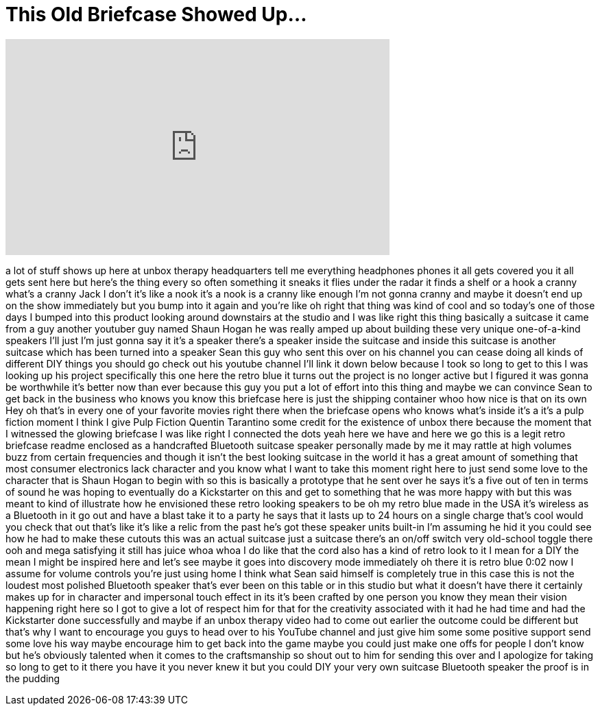 = This Old Briefcase Showed Up...
:published_at: 2017-07-06
:hp-alt-title: This Old Briefcase Showed Up...
:hp-image: https://i.ytimg.com/vi/mPB8bF928-c/maxresdefault.jpg


++++
<iframe width="560" height="315" src="https://www.youtube.com/embed/mPB8bF928-c?rel=0" frameborder="0" allow="autoplay; encrypted-media" allowfullscreen></iframe>
++++

a lot of stuff shows up here at unbox
therapy headquarters
tell me everything headphones phones it
all gets covered you it all gets sent
here but here's the thing every so often
something it sneaks it flies under the
radar it finds a shelf or a hook a
cranny
what's a cranny Jack I don't it's like a
nook
it's a nook is a cranny like enough I'm
not gonna cranny and maybe it doesn't
end up on the show immediately but you
bump into it again and you're like oh
right that thing was kind of cool and so
today's one of those days I bumped into
this product looking around downstairs
at the studio and I was like right this
thing basically a suitcase it came from
a guy another youtuber guy named Shaun
Hogan he was really amped up about
building these very unique one-of-a-kind
speakers I'll just I'm just gonna say it
it's a speaker there's a speaker inside
the suitcase and inside this suitcase is
another suitcase which has been turned
into a speaker Sean this guy who sent
this over on his channel you can cease
doing all kinds of different DIY things
you should go check out his youtube
channel I'll link it down below because
I took so long to get to this I was
looking up his project specifically this
one here the retro blue it turns out the
project is no longer active but I
figured it was gonna be worthwhile it's
better now than ever because this guy
you put a lot of effort into this thing
and maybe we can convince Sean to get
back in the business who knows you know
this briefcase here is just the shipping
container whoo how nice is that on its
own Hey
oh that's in every one of your favorite
movies right there when the briefcase
opens who knows what's inside it's a
it's a pulp fiction moment I think I
give Pulp Fiction Quentin Tarantino some
credit for the existence of unbox there
because the moment that I witnessed the
glowing briefcase I was like right I
connected the dots yeah here we have and
here we go this is a legit retro
briefcase readme enclosed as a
handcrafted Bluetooth suitcase speaker
personally made by me it may rattle at
high volumes buzz from certain
frequencies and though it isn't the best
looking suitcase in the world it has a
great amount of something that most
consumer electronics lack character and
you know what I want to take this moment
right here to just send some love to the
character that is Shaun Hogan to begin
with so this is basically a prototype
that he sent over he says it's a five
out of ten in terms of sound he was
hoping to eventually do a Kickstarter on
this and get to something that he was
more happy with but this was meant to
kind of illustrate how he envisioned
these retro looking speakers to be oh my
retro blue made in the USA it's wireless
as a Bluetooth in it go out and have a
blast take it to a party he says that it
lasts up to 24 hours on a single charge
that's cool would you check that out
that's like it's like a relic from the
past he's got these speaker units
built-in I'm assuming he hid it you
could see how he had to make these
cutouts this was an actual suitcase just
a suitcase there's an on/off switch very
old-school toggle there ooh and mega
satisfying it still has juice whoa whoa
I do like that the cord also has a kind
of retro look to it I mean for a DIY the
mean I might be inspired here and let's
see maybe it goes into discovery mode
immediately oh there it is retro blue
0:02 now I assume for volume controls
you're just using
home
I think what Sean said himself is
completely true in this case this is not
the loudest most polished Bluetooth
speaker that's ever been on this table
or in this studio but what it doesn't
have there it certainly makes up for in
character and impersonal touch effect in
its it's been crafted by one person you
know they mean their vision happening
right here so I got to give a lot of
respect him for that for the creativity
associated with it had he had time and
had the Kickstarter done successfully
and maybe if an unbox therapy video had
to come out earlier the outcome could be
different but that's why I want to
encourage you guys to head over to his
YouTube channel and just give him some
some positive support send some love his
way maybe encourage him to get back into
the game maybe you could just make one
offs for people I don't know but he's
obviously talented when it comes to the
craftsmanship so shout out to him for
sending this over and I apologize for
taking so long to get to it there you
have it you never knew it but you could
DIY your very own suitcase Bluetooth
speaker the proof is in the pudding